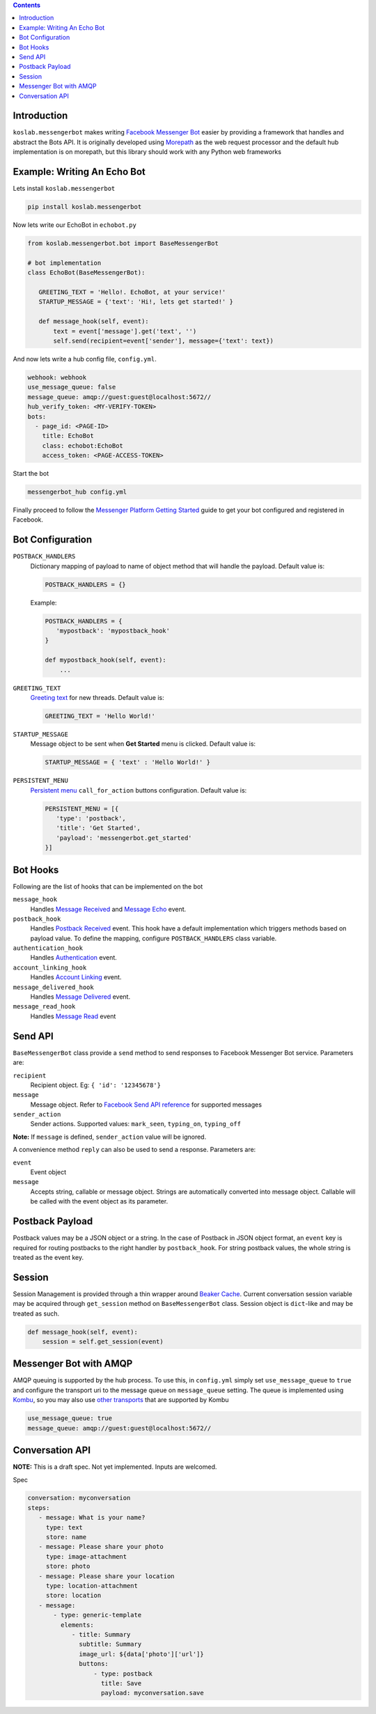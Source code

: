 .. contents::

Introduction
============

``koslab.messengerbot`` makes writing 
`Facebook Messenger Bot <https://developers.facebook.com/docs/messenger-platform/product-overview>`_
easier by providing a framework that handles and abstract 
the Bots API. It is originally developed using `Morepath <http://morepath.rtfd.org>`_
as the web request processor and the default hub implementation is on morepath, but this library should
work with any Python web frameworks

Example: Writing An Echo Bot 
=============================

Lets install ``koslab.messengerbot``

.. code-block:: bash

   pip install koslab.messengerbot

Now lets write our EchoBot in ``echobot.py``

.. code-block:: python

   from koslab.messengerbot.bot import BaseMessengerBot

   # bot implementation
   class EchoBot(BaseMessengerBot):

      GREETING_TEXT = 'Hello!. EchoBot, at your service!'
      STARTUP_MESSAGE = {'text': 'Hi!, lets get started!' }

      def message_hook(self, event):
          text = event['message'].get('text', '')
          self.send(recipient=event['sender'], message={'text': text})


And now lets write a hub config file, ``config.yml``.

.. code-block:: yaml

   webhook: webhook
   use_message_queue: false
   message_queue: amqp://guest:guest@localhost:5672//
   hub_verify_token: <MY-VERIFY-TOKEN>
   bots:
     - page_id: <PAGE-ID>
       title: EchoBot
       class: echobot:EchoBot
       access_token: <PAGE-ACCESS-TOKEN>


Start the bot

.. code-block:: bash

   messengerbot_hub config.yml

Finally proceed to follow the `Messenger Platform Getting Started
<https://developers.facebook.com/docs/messenger-platform/quickstart>`_
guide to get your bot configured and registered in Facebook.

Bot Configuration
==================

``POSTBACK_HANDLERS``
   Dictionary mapping of payload to name of object method that will handle the 
   payload. Default value is:

   .. code-block:: python

      POSTBACK_HANDLERS = {}

   Example:

   .. code-block:: python
      
      POSTBACK_HANDLERS = {
         'mypostback': 'mypostback_hook'
      }

      def mypostback_hook(self, event):
          ...

``GREETING_TEXT``
   `Greeting text
   <https://developers.facebook.com/docs/messenger-platform/thread-settings/greeting-text>`_ 
   for new threads. Default value is:

   .. code-block:: python

      GREETING_TEXT = 'Hello World!'

``STARTUP_MESSAGE``
   Message object to be sent when **Get Started** menu is clicked. Default value is:

   .. code-block:: python

      STARTUP_MESSAGE = { 'text' : 'Hello World!' }

``PERSISTENT_MENU``
   `Persistent menu <https://developers.facebook.com/docs/messenger-platform/thread-settings/persistent-menu>`_ ``call_for_action`` buttons configuration. Default value is:

   .. code-block:: python

      PERSISTENT_MENU = [{
         'type': 'postback',
         'title': 'Get Started',
         'payload': 'messengerbot.get_started'
      }]
 

Bot Hooks
==========

Following are the list of hooks that can be implemented on the bot

``message_hook``
   Handles `Message Received
   <https://developers.facebook.com/docs/messenger-platform/webhook-reference/message-received>`_ 
   and `Message Echo
   <https://developers.facebook.com/docs/messenger-platform/webhook-reference/message-echo>`_
   event.

``postback_hook``
   Handles `Postback Received
   <https://developers.facebook.com/docs/messenger-platform/webhook-reference/postback-received>`_
   event. This hook have a default implementation which triggers methods based
   on payload value. To define the mapping, configure
   ``POSTBACK_HANDLERS`` class variable.


``authentication_hook``
   Handles `Authentication
   <https://developers.facebook.com/docs/messenger-platform/webhook-reference/authentication>`_
   event. 

``account_linking_hook``
   Handles `Account Linking
   <https://developers.facebook.com/docs/messenger-platform/webhook-reference/account-linking>`_
   event.

``message_delivered_hook``
   Handles `Message Delivered
   <https://developers.facebook.com/docs/messenger-platform/webhook-reference/message-delivered>`_
   event.

``message_read_hook``
   Handles `Message Read
   <https://developers.facebook.com/docs/messenger-platform/webhook-reference/message-read>`_
   event

Send API
=========

``BaseMessengerBot`` class provide a ``send`` method to send responses to
Facebook Messenger Bot service. Parameters are:

``recipient``
   Recipient object. Eg: ``{ 'id': '12345678'}``

``message``
   Message object. Refer to `Facebook Send API reference
   <https://developers.facebook.com/docs/messenger-platform/send-api-reference>`_
   for supported messages

``sender_action``
   Sender actions. Supported values: ``mark_seen``, ``typing_on``,
   ``typing_off``

**Note:** If ``message`` is defined, ``sender_action`` value will be ignored.

A convenience method ``reply`` can also be used to send a response. Parameters
are:

``event``
   Event object

``message``
   Accepts string, callable or message object. Strings are automatically 
   converted into message object. Callable will be called with the event 
   object as its parameter.

Postback Payload
================

Postback values may be a JSON object or a string. In the case of
Postback in JSON object format, an ``event`` key is required for routing postbacks
to the right handler by ``postback_hook``. For string postback values, the
whole string is treated as the event key.

Session 
========

Session Management is provided through a thin wrapper around `Beaker Cache
<http://beaker.readthedocs.io/en/latest/caching.html>`_. Current conversation
session variable may be acquired through ``get_session`` method on
``BaseMessengerBot`` class. Session object is ``dict``-like and may be treated
as such.

.. code-block:: python

      def message_hook(self, event):
          session = self.get_session(event)

Messenger Bot with AMQP
========================

AMQP queuing is supported by the hub process. To use this, in ``config.yml``
simply set ``use_message_queue`` to ``true`` and configure the transport uri 
to the message queue on ``message_queue`` setting. The queue is implemented using 
`Kombu <http://kombu.rtfd.org>`_, so you may also use 
`other transports
<https://kombu.readthedocs.io/en/latest/userguide/connections.html#amqp-transports>`_
that are supported by Kombu

.. code-block:: yaml

   use_message_queue: true
   message_queue: amqp://guest:guest@localhost:5672//

   
Conversation API
=================

**NOTE:** This is a draft spec. Not yet implemented. Inputs are welcomed.

Spec

.. code-block:: yaml

   conversation: myconversation
   steps:
      - message: What is your name?
        type: text
        store: name
      - message: Please share your photo
        type: image-attachment
        store: photo
      - message: Please share your location
        type: location-attachment
        store: location
      - message: 
          - type: generic-template
            elements:
               - title: Summary
                 subtitle: Summary
                 image_url: ${data['photo']['url']}
                 buttons: 
                     - type: postback
                       title: Save
                       payload: myconversation.save 

            
